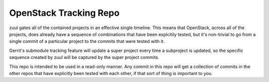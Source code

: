 OpenStack Tracking Repo
=======================

zuul gates all of the contained projects in an effective single
timeline. This means that OpenStack, across all of the projects, does
already have a sequence of combinations that have been explcitily
tested, but it's non-trivial to go from a single commit of a particular
project to the commits that were tested with it.

Gerrit's submodule tracking feature will update a super project every
time a subproject is updated, so the specific sequence created by zuul
will be captured by the super project commits.

This repo is intended to be used in a read-only manner. Any commit in this
repo will get a collection of commits in the other repos that have
explicitly been tested with each other, if that sort of thing is important
to you.
